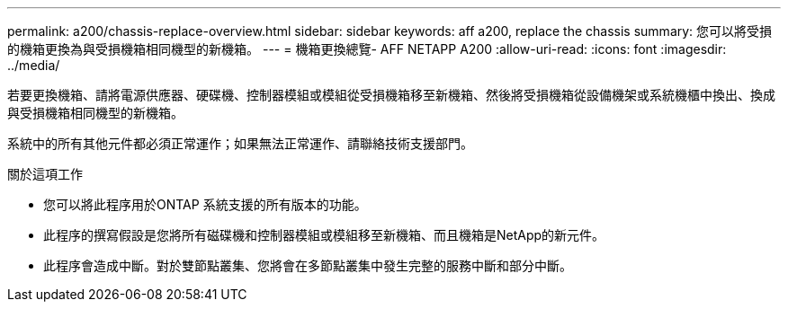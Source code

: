 ---
permalink: a200/chassis-replace-overview.html 
sidebar: sidebar 
keywords: aff a200, replace the chassis 
summary: 您可以將受損的機箱更換為與受損機箱相同機型的新機箱。 
---
= 機箱更換總覽- AFF NETAPP A200
:allow-uri-read: 
:icons: font
:imagesdir: ../media/


[role="lead"]
若要更換機箱、請將電源供應器、硬碟機、控制器模組或模組從受損機箱移至新機箱、然後將受損機箱從設備機架或系統機櫃中換出、換成與受損機箱相同機型的新機箱。

系統中的所有其他元件都必須正常運作；如果無法正常運作、請聯絡技術支援部門。

.關於這項工作
* 您可以將此程序用於ONTAP 系統支援的所有版本的功能。
* 此程序的撰寫假設是您將所有磁碟機和控制器模組或模組移至新機箱、而且機箱是NetApp的新元件。
* 此程序會造成中斷。對於雙節點叢集、您將會在多節點叢集中發生完整的服務中斷和部分中斷。

